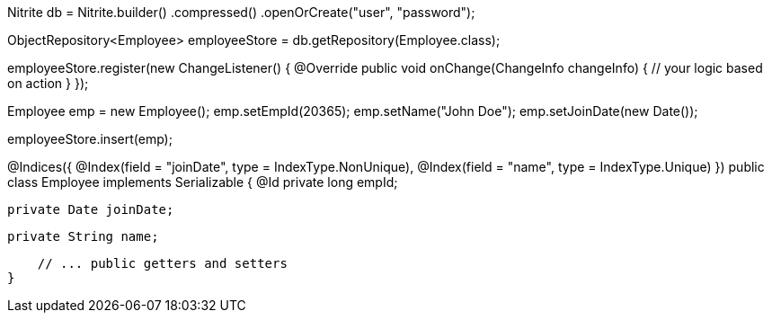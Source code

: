 // create/open a database
Nitrite db = Nitrite.builder()
    .compressed()
    .openOrCreate("user", "password");

// create an object repository
ObjectRepository<Employee> employeeStore = db.getRepository(Employee.class);

// observe any change to the repository
employeeStore.register(new ChangeListener() {
     @Override
     public void onChange(ChangeInfo changeInfo) {
          // your logic based on action
     }
});

// initialize an employee object
Employee emp = new Employee();
emp.setEmpId(20365);
emp.setName("John Doe");
emp.setJoinDate(new Date());

// insert the employee object
employeeStore.insert(emp);

// Employee class
@Indices({
        @Index(field = "joinDate", type = IndexType.NonUnique),
        @Index(field = "name", type = IndexType.Unique)
})
public class Employee implements Serializable {
    @Id
    private long empId;

    private Date joinDate;

    private String name;

    // ... public getters and setters
}